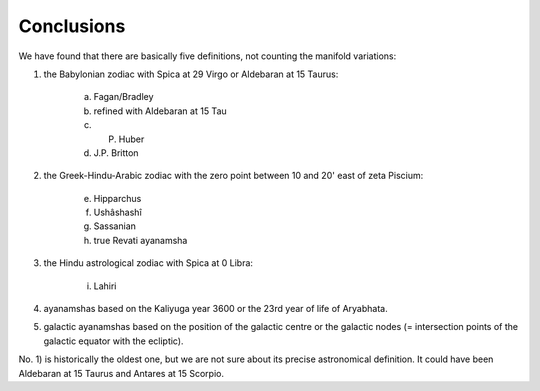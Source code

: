 ===========
Conclusions
===========

We have found that there are basically five definitions, not counting the
manifold variations:

1. the Babylonian zodiac with Spica at 29 Virgo or Aldebaran at 15 Taurus:

    a) Fagan/Bradley
    b) refined with Aldebaran at 15 Tau
    c) P. Huber
    d) J.P. Britton

2. the Greek-Hindu-Arabic zodiac with the zero point between 10 and 20' east of
   zeta Piscium:

    e) Hipparchus
    f) Ushâshashî
    g) Sassanian
    h) true Revati ayanamsha

3. the Hindu astrological zodiac with Spica at 0 Libra:

    i) Lahiri

4. ayanamshas based on the Kaliyuga year 3600 or the 23rd year of life of
   Aryabhata.

5. galactic ayanamshas based on the position of the galactic centre or the
   galactic nodes (= intersection points of the galactic equator with the ecliptic).


No. 1) is historically the oldest one, but we are not sure about its precise
astronomical definition. It could have been Aldebaran at 15 Taurus and Antares
at 15 Scorpio.

..

